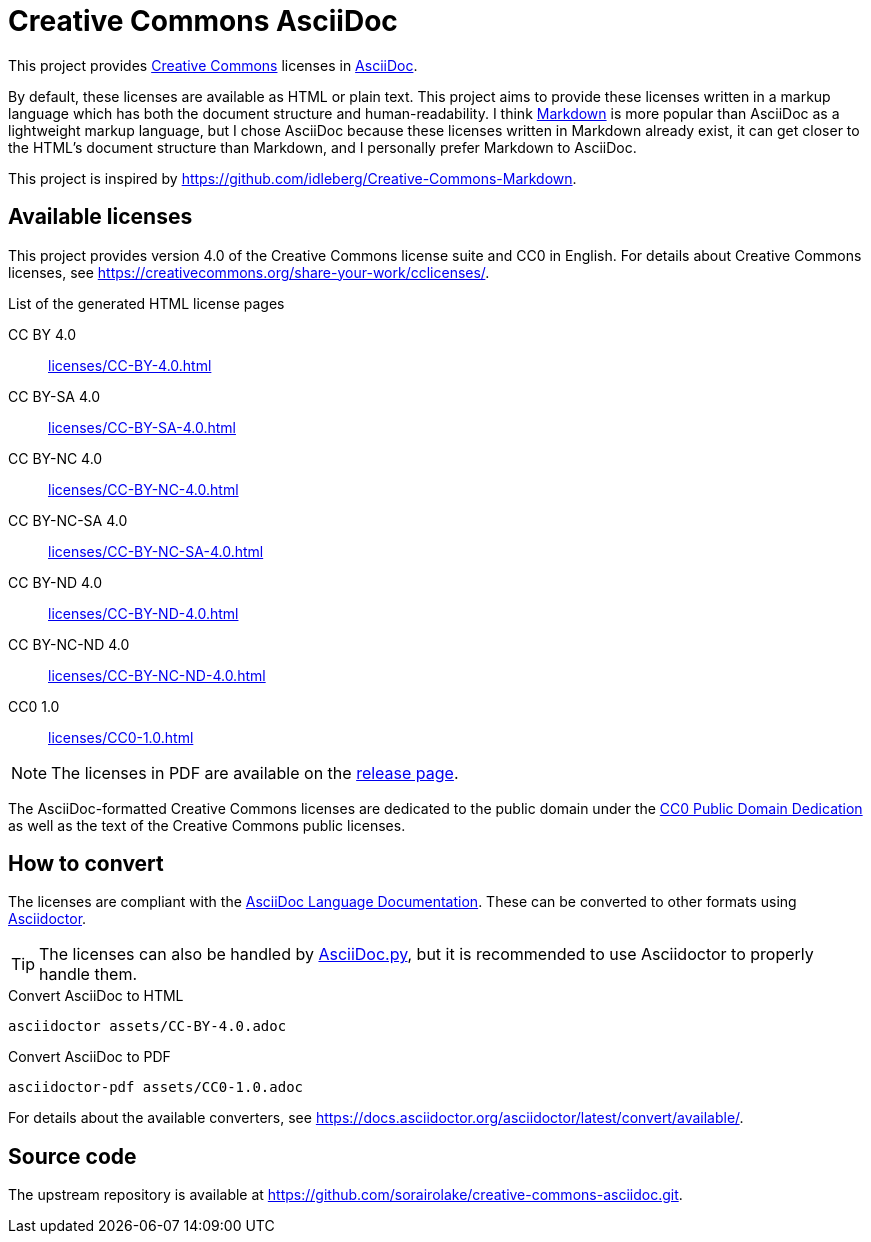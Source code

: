 // SPDX-FileCopyrightText: 2024 Shun Sakai
//
// SPDX-License-Identifier: CC0-1.0

= Creative Commons AsciiDoc
:creativecommons-url: https://creativecommons.org
:asciidoc-url: https://asciidoc.org/
:commonmark-url: https://commonmark.org/
:release-page-url: https://github.com/sorairolake/creative-commons-asciidoc/releases
:cc0-deed-url: {creativecommons-url}/publicdomain/zero/1.0/
:asciidoc-docs-url: https://docs.asciidoctor.org/asciidoc/latest/
:asciidoctor-url: https://asciidoctor.org/
:asciidoc-py-url: https://asciidoc-py.github.io/

This project provides {creativecommons-url}[Creative Commons] licenses in
{asciidoc-url}[AsciiDoc].

By default, these licenses are available as HTML or plain text. This project
aims to provide these licenses written in a markup language which has both the
document structure and human-readability. I think {commonmark-url}[Markdown] is
more popular than AsciiDoc as a lightweight markup language, but I chose
AsciiDoc because these licenses written in Markdown already exist, it can get
closer to the HTML's document structure than Markdown, and I personally prefer
Markdown to AsciiDoc.

This project is inspired by
https://github.com/idleberg/Creative-Commons-Markdown.

== Available licenses

This project provides version 4.0 of the Creative Commons license suite and CC0
in English. For details about Creative Commons licenses, see
https://creativecommons.org/share-your-work/cclicenses/.

.List of the generated HTML license pages
CC BY 4.0::

  xref:licenses/CC-BY-4.0.adoc[]

CC BY-SA 4.0::

  xref:licenses/CC-BY-SA-4.0.adoc[]

CC BY-NC 4.0::

  xref:licenses/CC-BY-NC-4.0.adoc[]

CC BY-NC-SA 4.0::

  xref:licenses/CC-BY-NC-SA-4.0.adoc[]

CC BY-ND 4.0::

  xref:licenses/CC-BY-ND-4.0.adoc[]

CC BY-NC-ND 4.0::

  xref:licenses/CC-BY-NC-ND-4.0.adoc[]

CC0 1.0::

  xref:licenses/CC0-1.0.adoc[]

NOTE: The licenses in PDF are available on the {release-page-url}[release page].

The AsciiDoc-formatted Creative Commons licenses are dedicated to the public
domain under the {cc0-deed-url}[CC0 Public Domain Dedication] as well as the
text of the Creative Commons public licenses.

== How to convert

The licenses are compliant with the
{asciidoc-docs-url}[AsciiDoc Language Documentation]. These can be converted to
other formats using {asciidoctor-url}[Asciidoctor].

TIP: The licenses can also be handled by {asciidoc-py-url}[AsciiDoc.py], but it
is recommended to use Asciidoctor to properly handle them.

.Convert AsciiDoc to HTML
[source,sh]
----
asciidoctor assets/CC-BY-4.0.adoc
----

.Convert AsciiDoc to PDF
[source,sh]
----
asciidoctor-pdf assets/CC0-1.0.adoc
----

For details about the available converters, see
https://docs.asciidoctor.org/asciidoctor/latest/convert/available/.

== Source code

The upstream repository is available at
https://github.com/sorairolake/creative-commons-asciidoc.git.
